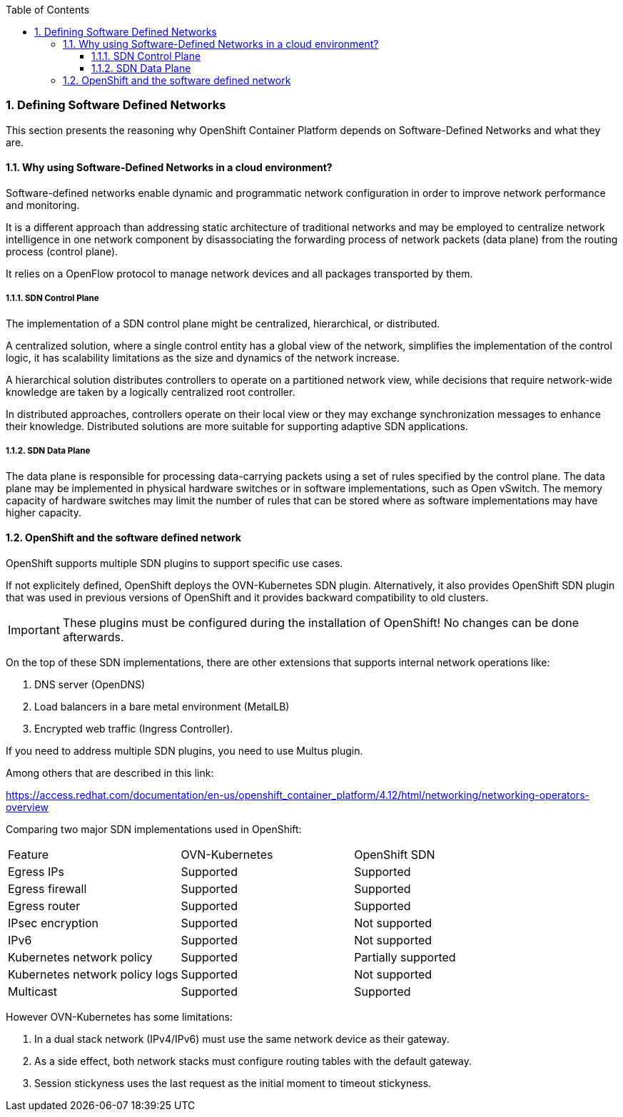 :pygments-style: tango
:source-highlighter: pygments
:toc:
:toclevels: 7
:sectnums:
:sectnumlevels: 6
:numbered:
:chapter-label:
:icons: font
ifndef::env-github[:icons: font]
ifdef::env-github[]
:status:
:outfilesuffix: .adoc
:caution-caption: :fire:
:important-caption: :exclamation:
:note-caption: :paperclip:
:tip-caption: :bulb:
:warning-caption: :warning:
endif::[]
:imagesdir: ./images/


=== Defining Software Defined Networks

This section presents the reasoning why OpenShift Container Platform depends on Software-Defined Networks and what they are.

==== Why using Software-Defined Networks in a cloud environment?

Software-defined networks enable dynamic and programmatic network configuration in order to improve network performance and monitoring. 

It is a different approach than addressing static architecture of traditional networks and may be employed to centralize network intelligence in one network component by disassociating the forwarding process of network packets (data plane) from the routing process (control plane).

It relies on a OpenFlow protocol to manage network devices and all packages transported by them.

===== SDN Control Plane

The implementation of a SDN control plane might be centralized, hierarchical, or distributed. 

A centralized solution, where a single control entity has a global view of the network, simplifies the implementation of the control logic, it has scalability limitations as the size and dynamics of the network increase. 

A hierarchical solution distributes controllers to operate on a partitioned network view, while decisions that require network-wide knowledge are taken by a logically centralized root controller. 

In distributed approaches, controllers operate on their local view or they may exchange synchronization messages to enhance their knowledge. Distributed solutions are more suitable for supporting adaptive SDN applications.

===== SDN Data Plane

The data plane is responsible for processing data-carrying packets using a set of rules specified by the control plane. The data plane may be implemented in physical hardware switches or in software implementations, such as Open vSwitch. The memory capacity of hardware switches may limit the number of rules that can be stored where as software implementations may have higher capacity.


==== OpenShift and the software defined network

OpenShift supports multiple SDN plugins to support specific use cases. 

If not explicitely defined, OpenShift deploys the OVN-Kubernetes SDN plugin.  Alternatively, it also provides OpenShift SDN plugin that was used in previous versions of OpenShift and it provides backward compatibility to old clusters. 

[IMPORTANT]
====
These plugins must be configured during the installation of OpenShift! No changes can be done afterwards.
====

On the top of these SDN implementations, there are other extensions that supports internal network operations like:

. DNS server (OpenDNS)
. Load balancers in a bare metal environment (MetalLB)
. Encrypted web traffic (Ingress Controller).

If you need to address multiple SDN plugins, you need to use Multus plugin.


Among others that are described in this link:

https://access.redhat.com/documentation/en-us/openshift_container_platform/4.12/html/networking/networking-operators-overview


Comparing two major SDN implementations used in OpenShift:

[Default CNI network provider feature comparison]
|===
|Feature    |OVN-Kubernetes |OpenShift SDN
|Egress IPs |Supported   |Supported
|Egress firewall|Supported |Supported
|Egress router |Supported |Supported
|IPsec encryption| Supported |Not supported
|IPv6|Supported |Not supported
|Kubernetes network policy |Supported |Partially supported
|Kubernetes network policy logs |Supported |Not supported
|Multicast |Supported |Supported
|===

However OVN-Kubernetes has some limitations:

. In a dual stack network (IPv4/IPv6) must use the same network device as their gateway.
. As a side effect, both network stacks must configure routing tables with the default gateway.
. Session stickyness uses the last request as the initial moment to timeout stickyness.

